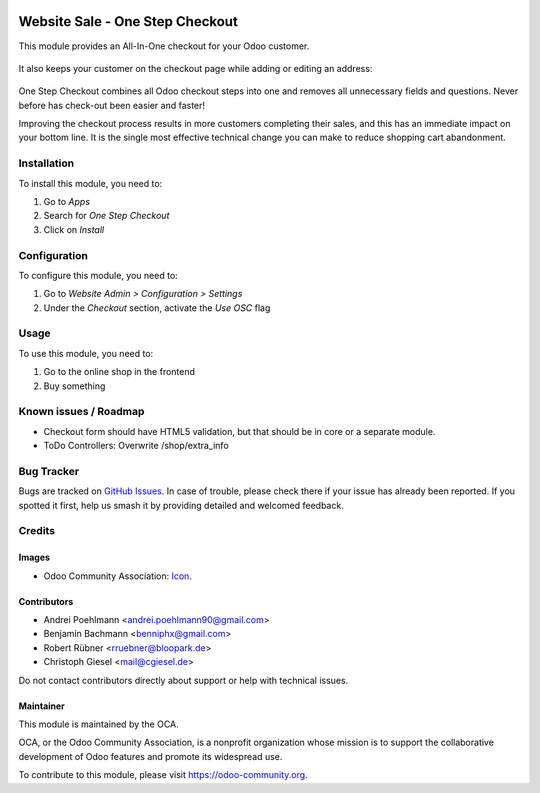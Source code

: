 .. image:: https://img.shields.io/badge/license-AGPL--3-blue.png
   :target: https://www.gnu.org/licenses/agpl
   :alt: License: AGPL-3

================================
Website Sale - One Step Checkout
================================

This module provides an All-In-One checkout for your Odoo customer.

.. figure:: /website_sale_one_step_checkout/static/description/osc.png
   :alt: Logged in user checkout
   :width: 600 px

It also keeps your customer on the checkout page while adding or editing an address:

.. figure:: /website_sale_one_step_checkout/static/description/address_public_user.png
   :alt: Public user checkout
   :width: 600 px

.. figure:: /website_sale_one_step_checkout/static/description/address.png
   :alt: Logged in user address handling
   :width: 600 px

One Step Checkout combines all Odoo checkout steps into one and removes all unnecessary fields and
questions. Never before has check-out been easier and faster!

Improving the checkout process results in more customers completing their sales, and this has an immediate impact on your bottom line.
It is the single most effective technical change you can make to reduce shopping cart abandonment.

Installation
============

To install this module, you need to:

#. Go to *Apps*
#. Search for *One Step Checkout*
#. Click on *Install*

Configuration
=============

To configure this module, you need to:

#. Go to *Website Admin > Configuration > Settings*
#. Under the *Checkout* section, activate the *Use OSC* flag

.. figure:: /website_sale_one_step_checkout/static/description/settings.png
   :alt: Website Admin Settings
   :width: 600 px

Usage
=====

To use this module, you need to:

#. Go to the online shop in the frontend
#. Buy something

.. image:: https://odoo-community.org/website/image/ir.attachment/5784_f2813bd/datas
   :alt: Try me on Runbot
   :target: https://runbot.odoo-community.org/runbot/113/10.0

.. repo_id is available in https://github.com/OCA/maintainer-tools/blob/master/tools/repos_with_ids.txt
.. branch is "8.0" for example

Known issues / Roadmap
======================

* Checkout form should have HTML5 validation, but that should be in core or a
  separate module.
* ToDo Controllers: Overwrite /shop/extra_info

Bug Tracker
===========

Bugs are tracked on `GitHub Issues
<https://github.com/OCA/e-commerce/issues>`_. In case of trouble, please
check there if your issue has already been reported. If you spotted it first,
help us smash it by providing detailed and welcomed feedback.

Credits
=======

Images
------

* Odoo Community Association: `Icon <https://odoo-community.org/logo.png>`_.

Contributors
------------

* Andrei Poehlmann <andrei.poehlmann90@gmail.com>
* Benjamin Bachmann <benniphx@gmail.com>
* Robert Rübner <rruebner@bloopark.de>
* Christoph Giesel <mail@cgiesel.de>

Do not contact contributors directly about support or help with technical issues.

Maintainer
----------

.. image:: https://odoo-community.org/logo.png
   :alt: Odoo Community Association
   :target: https://odoo-community.org

This module is maintained by the OCA.

OCA, or the Odoo Community Association, is a nonprofit organization whose
mission is to support the collaborative development of Odoo features and
promote its widespread use.

To contribute to this module, please visit https://odoo-community.org.
